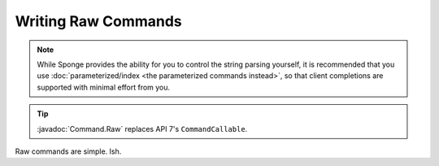 ====================
Writing Raw Commands
====================

.. javadoc-import::
	org.spongepowered.api.command.Command.Raw


.. note::
    
    While Sponge provides the ability for you to control the string parsing yourself, it is recommended that you use
    :doc:`parameterized/index <the parameterized commands instead>`, so that client completions are supported with
    minimal effort from you.
    

.. tip::

    :javadoc:`Command.Raw` replaces API 7's ``CommandCallable``.

Raw commands are simple. Ish.